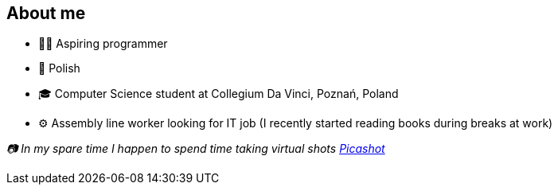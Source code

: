 == About me
* 🧙‍♂️ Aspiring programmer
* 🥟 Polish
* 🎓 Computer Science student at Collegium Da Vinci, Poznań, Poland
* ⚙️ Assembly line worker looking for IT job (I recently started reading books during breaks at work)

_📷 In my spare time I happen to spend time taking virtual shots https://pseu.picashot.me/[Picashot]_
